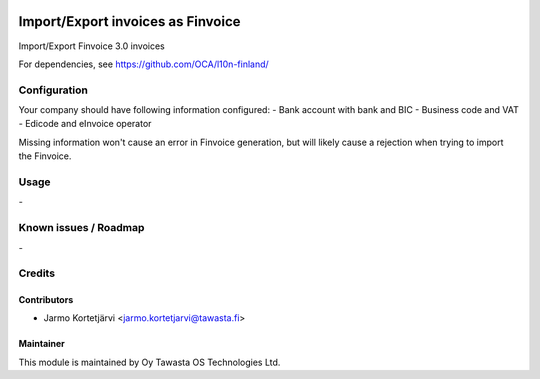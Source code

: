 .. image:: https://img.shields.io/badge/licence-AGPL--3-blue.svg
   :target: http://www.gnu.org/licenses/agpl-3.0-standalone.html
   :alt: License: AGPL-3

==================================
Import/Export invoices as Finvoice
==================================

Import/Export Finvoice 3.0 invoices

For dependencies, see
https://github.com/OCA/l10n-finland/

Configuration
=============
Your company should have following information configured:
- Bank account with bank and BIC
- Business code and VAT
- Edicode and eInvoice operator

Missing information won't cause an error in Finvoice generation,
but will likely cause a rejection when trying to import the Finvoice.

Usage
=====
\-

Known issues / Roadmap
======================
\-

Credits
=======

Contributors
------------

* Jarmo Kortetjärvi <jarmo.kortetjarvi@tawasta.fi>

Maintainer
----------

.. image:: https://tawasta.fi/templates/tawastrap/images/logo.png
   :alt: Oy Tawasta OS Technologies Ltd.
   :target: https://tawasta.fi/

This module is maintained by Oy Tawasta OS Technologies Ltd.
